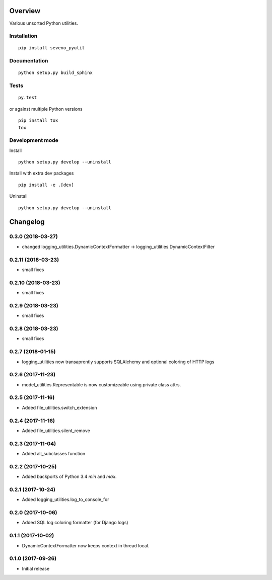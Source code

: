 Overview
========



Various unsorted Python utilities.

Installation
------------

::

    pip install seveno_pyutil

Documentation
-------------

::

    python setup.py build_sphinx

Tests
-----

::

    py.test

or against multiple Python versions

::

    pip install tox
    tox

Development mode
----------------

Install

::

    python setup.py develop --uninstall

Install with extra dev packages

::

    pip install -e .[dev]

Uninstall

::

    python setup.py develop --uninstall

Changelog
=========

0.3.0 (2018-03-27)
-------------------
* changed logging_utilities.DynamicContextFormatter ->
  logging_utilities.DynamicContextFilter

0.2.11 (2018-03-23)
-------------------
* small fixes

0.2.10 (2018-03-23)
-------------------
* small fixes

0.2.9 (2018-03-23)
------------------
* small fixes

0.2.8 (2018-03-23)
------------------
* small fixes

0.2.7 (2018-01-15)
------------------

* logging_utilities now transaprently supports SQLAlchemy and optional
  coloring of HTTP logs

0.2.6 (2017-11-23)
------------------

* model_utilities.Representable is now customizeable using private class attrs.

0.2.5 (2017-11-16)
------------------

* Added file_utilities.switch_extension

0.2.4 (2017-11-16)
------------------

* Added file_utilities.silent_remove

0.2.3 (2017-11-04)
------------------

* Added all_subclasses function

0.2.2 (2017-10-25)
------------------

* Added backports of Python 3.4 `min` and `max`.

0.2.1 (2017-10-24)
------------------

* Added logging_utilities.log_to_console_for

0.2.0 (2017-10-06)
------------------

* Added SQL log coloring formatter (for Django logs)

0.1.1 (2017-10-02)
------------------

* DynamicContextFormatter now keeps context in thread local.

0.1.0 (2017-09-26)
------------------

* Initial release


